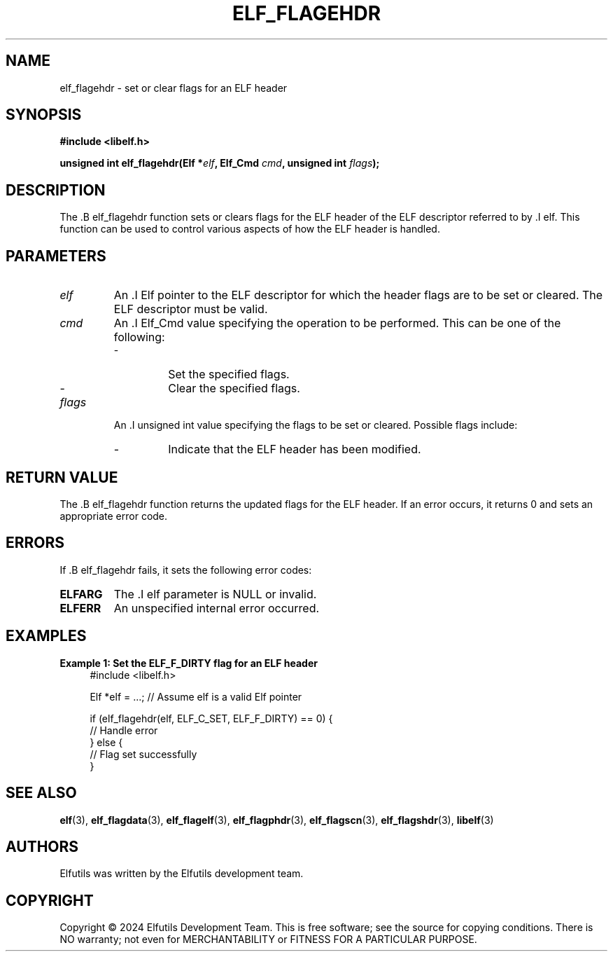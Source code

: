 .TH ELF_FLAGEHDR 3 "June 2024" "Elfutils" "Library Functions Manual"

.SH NAME
elf_flagehdr \- set or clear flags for an ELF header

.SH SYNOPSIS
.B #include <libelf.h>

.BI "unsigned int elf_flagehdr(Elf *" elf ", Elf_Cmd " cmd ", unsigned int " flags ");"

.SH DESCRIPTION
The .B elf_flagehdr function sets or clears flags for the ELF header of the ELF descriptor referred to by .I elf. This function can be used to control various aspects of how the ELF header is handled.

.SH PARAMETERS
.TP
.I elf
An .I Elf pointer to the ELF descriptor for which the header flags are to be set or cleared. The ELF descriptor must be valid.

.TP
.I cmd
An .I Elf_Cmd value specifying the operation to be performed. This can be one of the following:
.RS
.IP \- ELF_C_SET
Set the specified flags.
.IP \- ELF_C_CLR
Clear the specified flags.
.RE

.TP
.I flags
An .I unsigned int value specifying the flags to be set or cleared. Possible flags include:
.RS
.IP \- ELF_F_DIRTY
Indicate that the ELF header has been modified.
.RE

.SH RETURN VALUE
The .B elf_flagehdr function returns the updated flags for the ELF header. If an error occurs, it returns 0 and sets an appropriate error code.

.SH ERRORS
If .B elf_flagehdr fails, it sets the following error codes:

.TP
.B ELFARG
The .I elf parameter is NULL or invalid.

.TP
.B ELFERR
An unspecified internal error occurred.

.SH EXAMPLES
.B "Example 1: Set the ELF_F_DIRTY flag for an ELF header"
.nf
.in +4
#include <libelf.h>

Elf *elf = ...; // Assume elf is a valid Elf pointer

if (elf_flagehdr(elf, ELF_C_SET, ELF_F_DIRTY) == 0) {
    // Handle error
} else {
    // Flag set successfully
}
.in -4
.fi

.SH SEE ALSO
.BR elf (3),
.BR elf_flagdata (3),
.BR elf_flagelf (3),
.BR elf_flagphdr (3),
.BR elf_flagscn (3),
.BR elf_flagshdr (3),
.BR libelf (3)

.SH AUTHORS
Elfutils was written by the Elfutils development team.

.SH COPYRIGHT
Copyright © 2024 Elfutils Development Team.
This is free software; see the source for copying conditions. There is NO warranty; not even for MERCHANTABILITY or FITNESS FOR A PARTICULAR PURPOSE.

